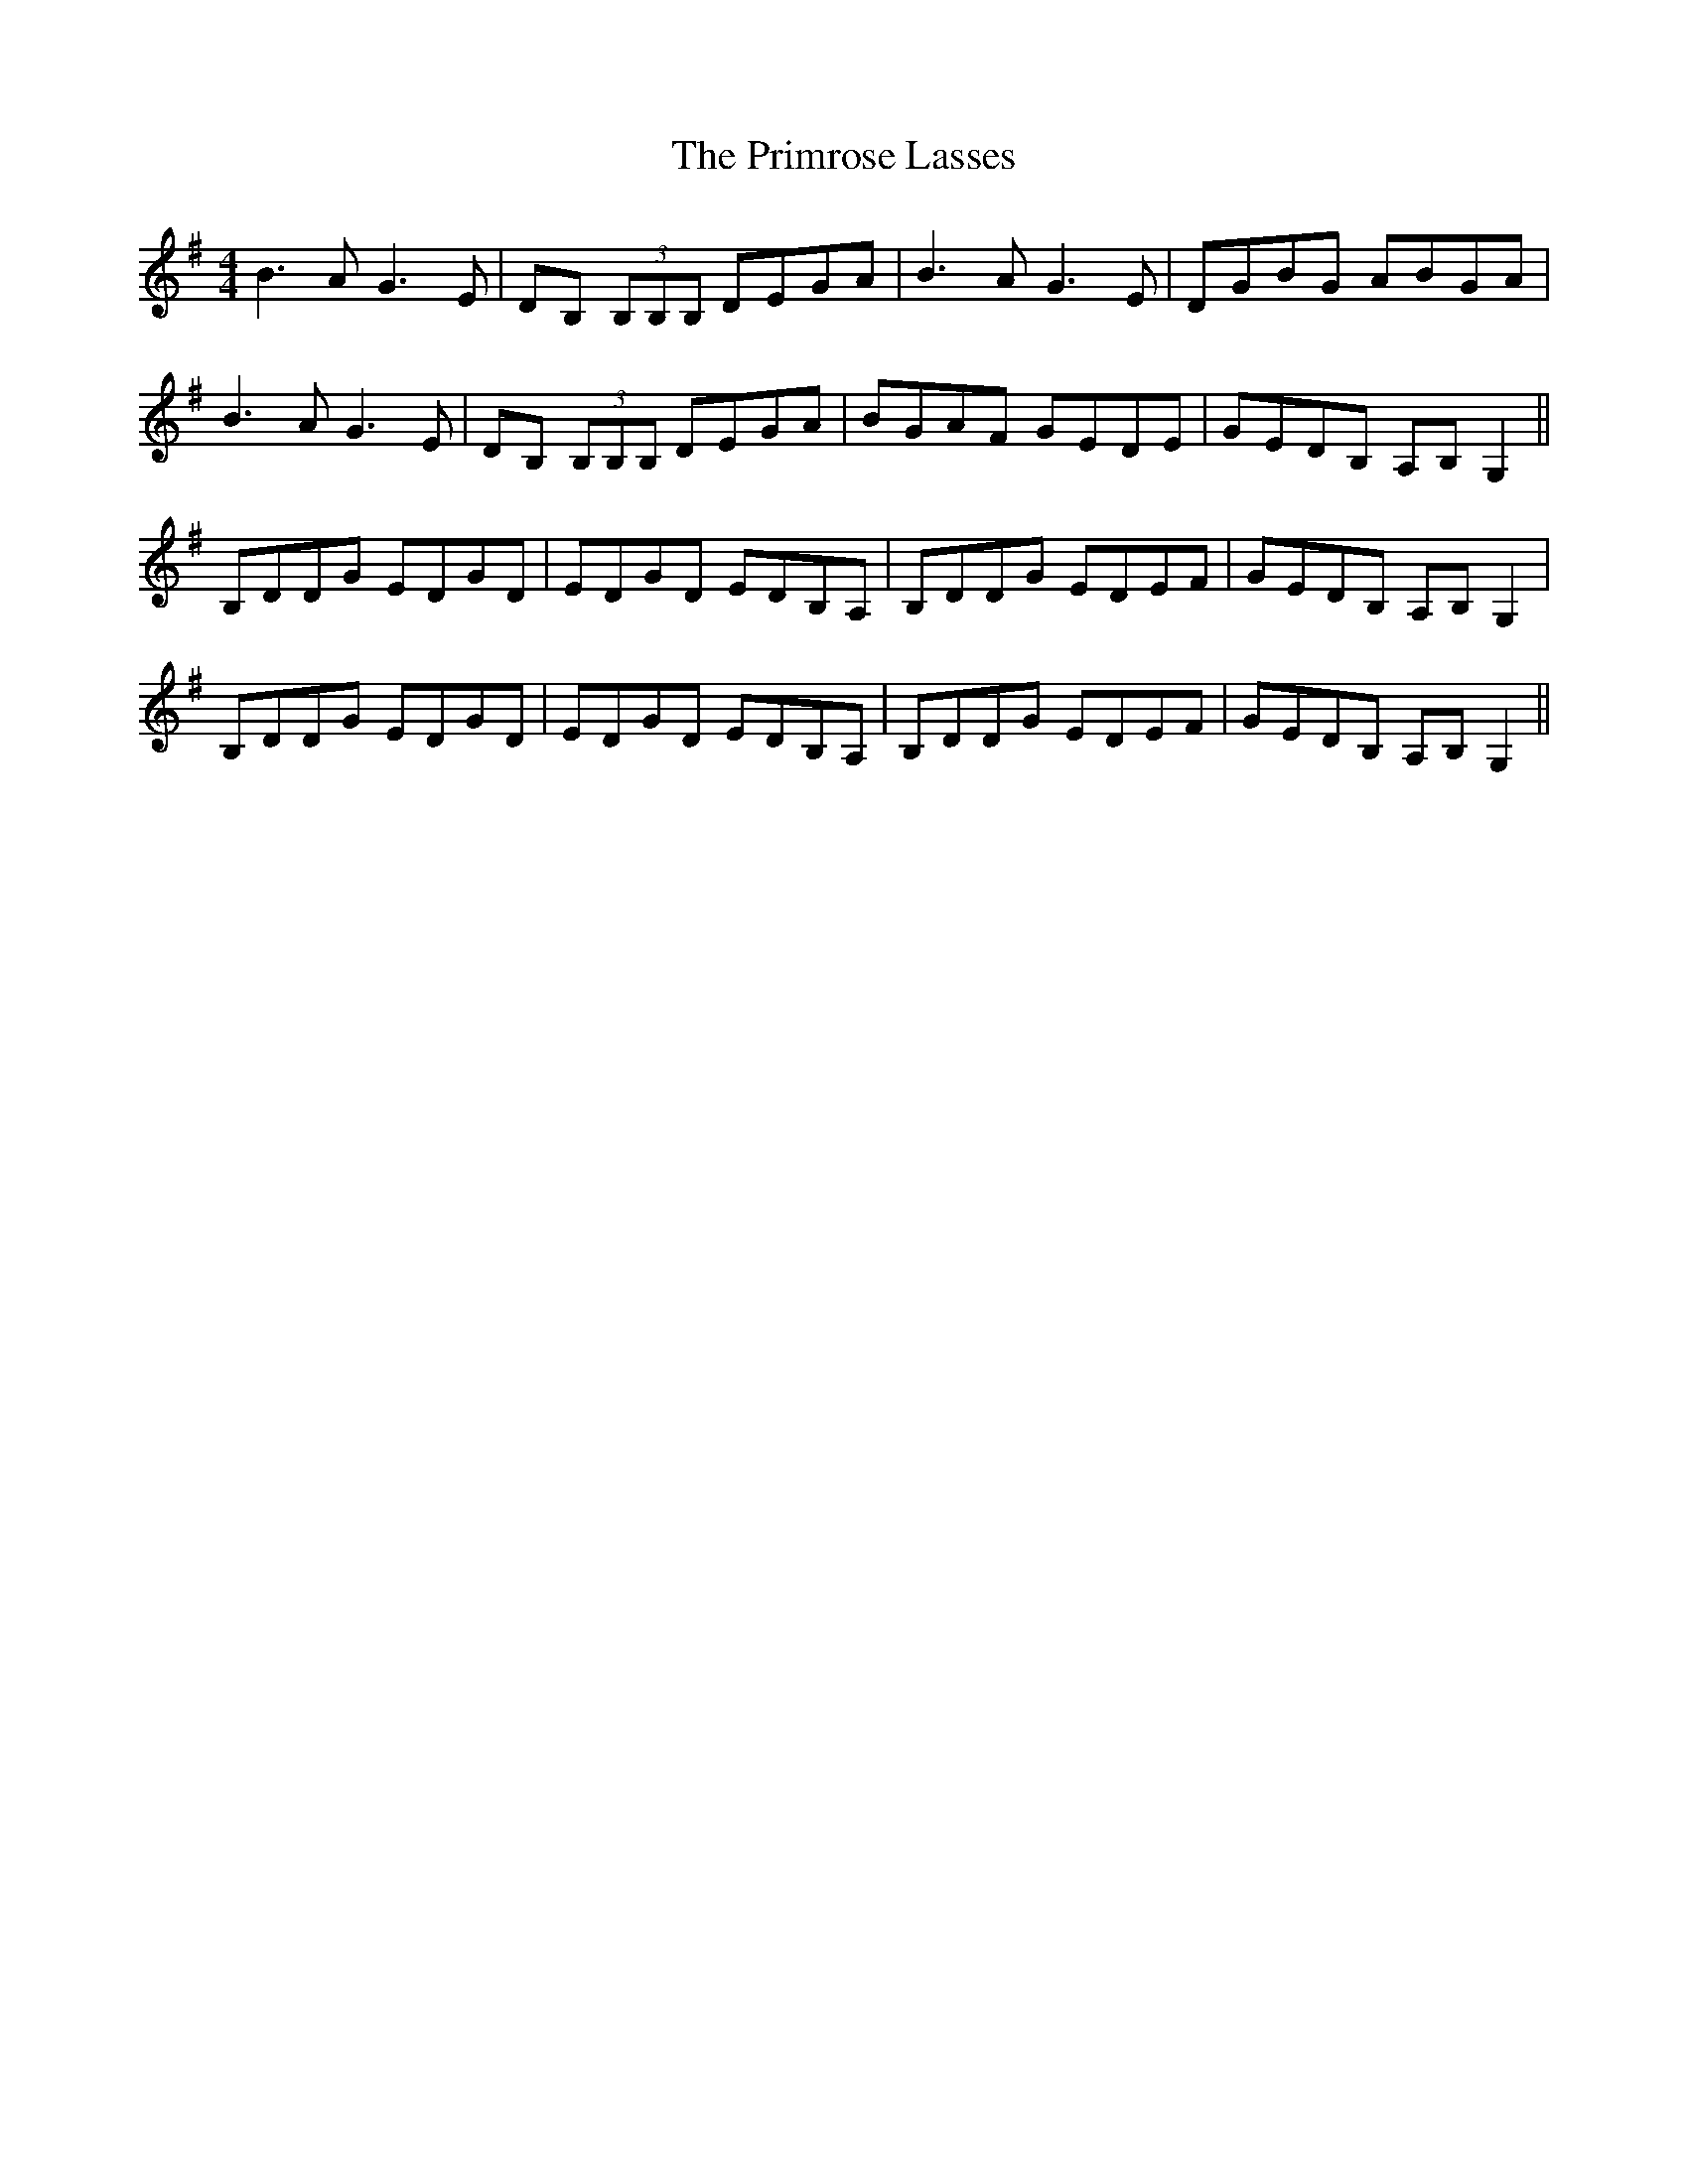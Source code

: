 X: 33084
T: Primrose Lasses, The
R: reel
M: 4/4
K: Gmajor
B3A G3E|DB, (3B,B,B, DEGA|B3A G3E|DGBG ABGA|
B3A G3E|DB, (3B,B,B, DEGA|BGAF GEDE|GEDB, A,B,G,2||
B,DDG EDGD|EDGD EDB,A,|B,DDG EDEF|GEDB, A,B,G,2|
B,DDG EDGD|EDGD EDB,A,|B,DDG EDEF|GEDB, A,B,G,2||

